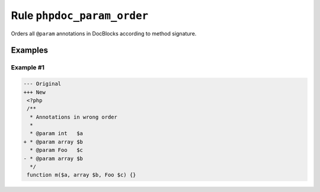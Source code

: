 ===========================
Rule ``phpdoc_param_order``
===========================

Orders all ``@param`` annotations in DocBlocks according to method signature.

Examples
--------

Example #1
~~~~~~~~~~

.. code-block:: diff

   --- Original
   +++ New
    <?php
    /**
     * Annotations in wrong order
     *
     * @param int   $a
   + * @param array $b
     * @param Foo   $c
   - * @param array $b
     */
    function m($a, array $b, Foo $c) {}
